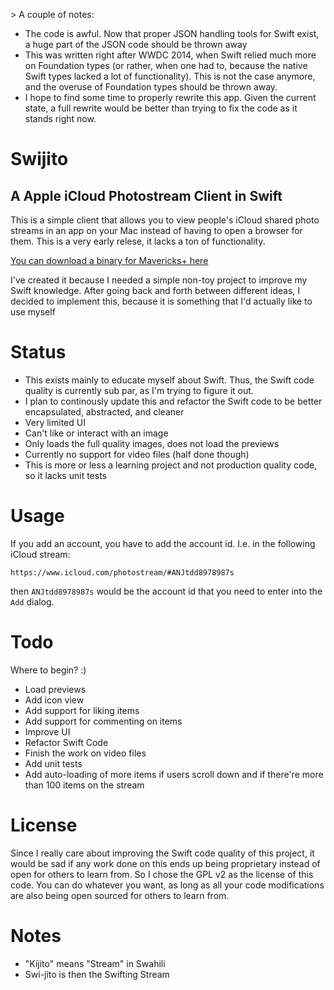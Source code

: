 >  A couple of notes:
    - The code is awful. Now that proper JSON handling tools for Swift exist, a huge part of the JSON code should be thrown away
    - This was written right after WWDC 2014, when Swift relied much more on Foundation types (or rather, when one had to, because the native Swift types lacked a lot of functionality). This is not the case anymore, and the overuse of Foundation types should be thrown away.
    - I hope to find some time to properly rewrite this app. Given the current state, a full rewrite would be better than trying to fix the code as it stands right now.


[[file:icon.png]]

* Swijito
** A  Apple iCloud Photostream Client in Swift
   
[[file:image.png]]
   
This is a simple client that allows you to view people's iCloud shared photo streams in an app on your Mac instead of having to open a browser for them. This is a very early relese, it lacks a ton of functionality.

[[./Swijito-0.1.zip][You can download a binary for Mavericks+ here]]

I've created it because I needed a simple non-toy project to improve my Swift knowledge. After going back and forth between different ideas, I decided to implement this, because it is something that I'd actually like to use myself

* Status
- This exists mainly to educate myself about Swift. Thus, the Swift code quality is currently sub par, as I'm trying to figure it out.
- I plan to continously update this and refactor the Swift code to be better encapsulated, abstracted, and cleaner
- Very limited UI
- Can't like or interact with an image
- Only loads the full quality images, does not load the previews
- Currently no support for video files (half done though)
- This is more or less a learning project and not production quality code, so it lacks unit tests
  
* Usage

If you add an account, you have to add the account id. I.e. in the following iCloud stream:
#+BEGIN_SRC Sh
https://www.icloud.com/photostream/#ANJtdd8978987s
#+END_SRC

then =ANJtdd8978987s= would be the account id that you need to enter into the =Add= dialog.


* Todo
Where to begin? :)
- Load previews
- Add icon view
- Add support for liking items
- Add support for commenting on items
- Improve UI
- Refactor Swift Code
- Finish the work on video files
- Add unit tests
- Add auto-loading of more items if users scroll down and if there're more than 100 items on the stream

* License
Since I really care about improving the Swift code quality of this project, it would be sad if any work done on this ends up being proprietary instead of open for others to learn from. So I chose the GPL v2 as the license of this code. You can do whatever you want, as long as all your code modifications are also being open sourced for others to learn from.

* Notes
- "Kijito" means "Stream" in Swahili
- Swi-jito is then the Swifting Stream
